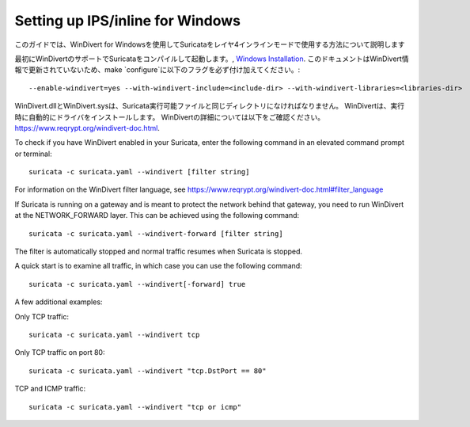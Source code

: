 Setting up IPS/inline for Windows
=================================

このガイドでは、WinDivert for Windowsを使用してSuricataをレイヤ4インラインモードで使用する方法について説明します

最初にWinDivertのサポートでSuricataをコンパイルして起動します。, 
`Windows Installation
<https://redmine.openinfosecfoundation.org/attachments/download/1175/SuricataWinInstallationGuide_v1.4.3.pdf>`_.
このドキュメントはWinDivert情報で更新されていないため、make
`configure`に以下のフラグを必ず付け加えてください。:

::

  --enable-windivert=yes --with-windivert-include=<include-dir> --with-windivert-libraries=<libraries-dir>


WinDivert.dllとWinDivert.sysは、Suricata実行可能ファイルと同じディレクトリになければなりません。 WinDivertは、実行時に自動的にドライバをインストールします。 WinDivertの詳細については以下をご確認ください。
https://www.reqrypt.org/windivert-doc.html.

To check if you have WinDivert enabled in your Suricata, enter the following
command in an elevated command prompt or terminal:

::

  suricata -c suricata.yaml --windivert [filter string]

For information on the WinDivert filter language, see
https://www.reqrypt.org/windivert-doc.html#filter_language

If Suricata is running on a gateway and is meant to protect the network behind
that gateway, you need to run WinDivert at the NETWORK_FORWARD layer. This can
be achieved using the following command:

::

  suricata -c suricata.yaml --windivert-forward [filter string]

The filter is automatically stopped and normal traffic resumes when Suricata is
stopped.

A quick start is to examine all traffic, in which case you can use the following
command:

::

  suricata -c suricata.yaml --windivert[-forward] true

A few additional examples:

Only TCP traffic:
::

  suricata -c suricata.yaml --windivert tcp

Only TCP traffic on port 80:
::

  suricata -c suricata.yaml --windivert "tcp.DstPort == 80"

TCP and ICMP traffic:
::

  suricata -c suricata.yaml --windivert "tcp or icmp"
